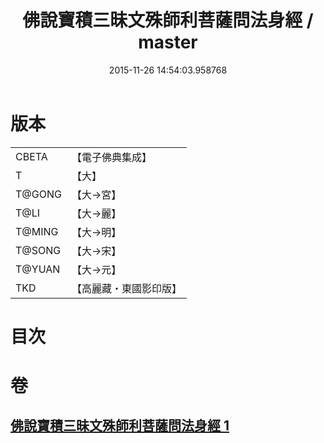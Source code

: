 #+TITLE: 佛說寶積三昧文殊師利菩薩問法身經 / master
#+DATE: 2015-11-26 14:54:03.958768
* 版本
 |     CBETA|【電子佛典集成】|
 |         T|【大】     |
 |    T@GONG|【大→宮】   |
 |      T@LI|【大→麗】   |
 |    T@MING|【大→明】   |
 |    T@SONG|【大→宋】   |
 |    T@YUAN|【大→元】   |
 |       TKD|【高麗藏・東國影印版】|

* 目次
* 卷
** [[file:KR6f0048_001.txt][佛說寶積三昧文殊師利菩薩問法身經 1]]

